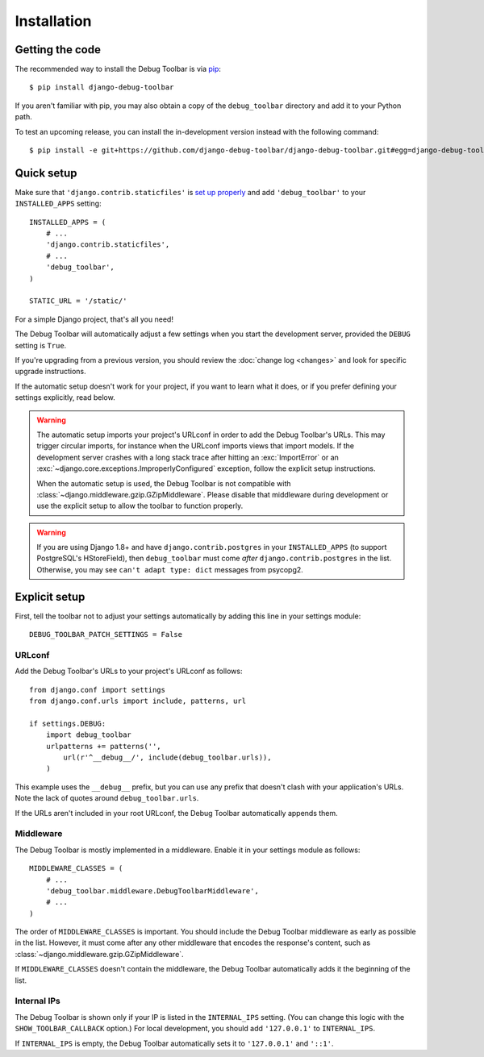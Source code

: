 Installation
============

Getting the code
----------------

The recommended way to install the Debug Toolbar is via pip_::

    $ pip install django-debug-toolbar

If you aren't familiar with pip, you may also obtain a copy of the
``debug_toolbar`` directory and add it to your Python path.

.. _pip: http://www.pip-installer.org/

To test an upcoming release, you can install the in-development version
instead with the following command::

     $ pip install -e git+https://github.com/django-debug-toolbar/django-debug-toolbar.git#egg=django-debug-toolbar

Quick setup
-----------

Make sure that ``'django.contrib.staticfiles'`` is `set up properly
<https://docs.djangoproject.com/en/stable/howto/static-files/>`_ and add
``'debug_toolbar'`` to your ``INSTALLED_APPS`` setting::

    INSTALLED_APPS = (
        # ...
        'django.contrib.staticfiles',
        # ...
        'debug_toolbar',
    )

    STATIC_URL = '/static/'

For a simple Django project, that's all you need!

The Debug Toolbar will automatically adjust a few settings when you start the
development server, provided the ``DEBUG`` setting is ``True``.

If you're upgrading from a previous version, you should review the
:doc:`change log <changes>` and look for specific upgrade instructions.

If the automatic setup doesn't work for your project, if you want to learn
what it does, or if you prefer defining your settings explicitly, read below.

.. warning::

    The automatic setup imports your project's URLconf in order to add the
    Debug Toolbar's URLs. This may trigger circular imports, for instance when
    the URLconf imports views that import models. If the development server
    crashes with a long stack trace after hitting an :exc:`ImportError` or an
    :exc:`~django.core.exceptions.ImproperlyConfigured` exception, follow the
    explicit setup instructions.

    When the automatic setup is used, the Debug Toolbar is not compatible with
    :class:`~django.middleware.gzip.GZipMiddleware`. Please disable that
    middleware during development or use the explicit setup to allow the
    toolbar to function properly.

.. warning::

    If you are using Django 1.8+ and have ``django.contrib.postgres`` in your
    ``INSTALLED_APPS`` (to support PostgreSQL's HStoreField), then
    ``debug_toolbar`` must come *after* ``django.contrib.postgres`` in the
    list.  Otherwise, you may see ``can't adapt type: dict`` messages from
    psycopg2.

Explicit setup
--------------

First, tell the toolbar not to adjust your settings automatically by adding
this line in your settings module::

    DEBUG_TOOLBAR_PATCH_SETTINGS = False

URLconf
~~~~~~~

Add the Debug Toolbar's URLs to your project's URLconf as follows::

    from django.conf import settings
    from django.conf.urls import include, patterns, url

    if settings.DEBUG:
        import debug_toolbar
        urlpatterns += patterns('',
            url(r'^__debug__/', include(debug_toolbar.urls)),
        )

This example uses the ``__debug__`` prefix, but you can use any prefix that
doesn't clash with your application's URLs. Note the lack of quotes around
``debug_toolbar.urls``.

If the URLs aren't included in your root URLconf, the Debug Toolbar
automatically appends them.

Middleware
~~~~~~~~~~

The Debug Toolbar is mostly implemented in a middleware. Enable it in your
settings module as follows::

    MIDDLEWARE_CLASSES = (
        # ...
        'debug_toolbar.middleware.DebugToolbarMiddleware',
        # ...
    )

The order of ``MIDDLEWARE_CLASSES`` is important. You should include the Debug
Toolbar middleware as early as possible in the list. However, it must come
after any other middleware that encodes the response's content, such as
:class:`~django.middleware.gzip.GZipMiddleware`.

If ``MIDDLEWARE_CLASSES`` doesn't contain the middleware, the Debug Toolbar
automatically adds it the beginning of the list.

Internal IPs
~~~~~~~~~~~~

The Debug Toolbar is shown only if your IP is listed in the ``INTERNAL_IPS``
setting. (You can change this logic with the ``SHOW_TOOLBAR_CALLBACK``
option.) For local development, you should add ``'127.0.0.1'`` to
``INTERNAL_IPS``.

If ``INTERNAL_IPS`` is empty, the Debug Toolbar automatically sets it to
``'127.0.0.1'`` and ``'::1'``.

